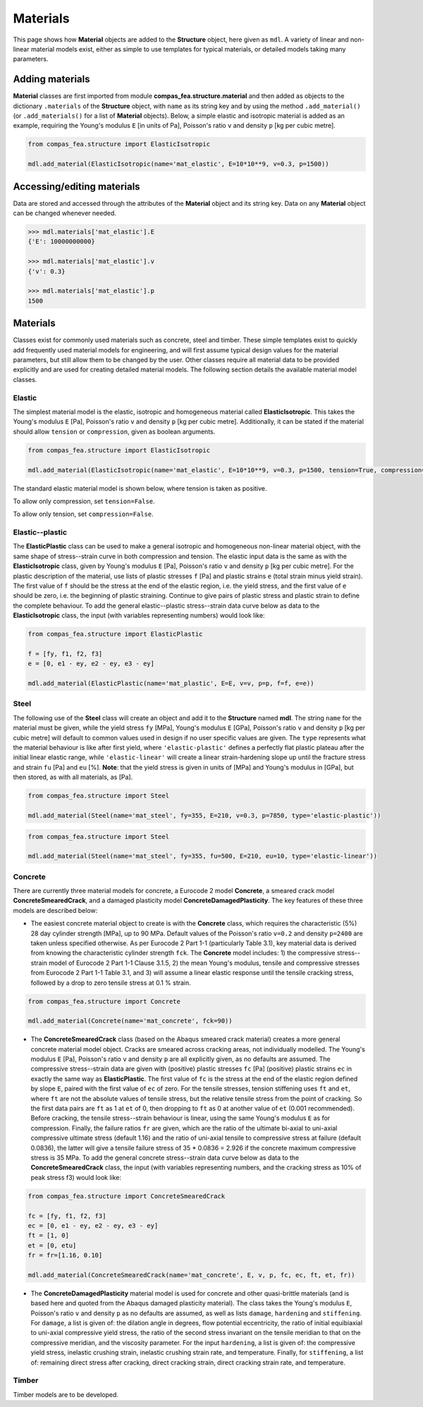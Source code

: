 ********************************************************************************
Materials
********************************************************************************

This page shows how **Material** objects are added to the **Structure** object, here given as ``mdl``. A variety of linear and non-linear material models exist, either as simple to use templates for typical materials, or detailed models taking many parameters.

================
Adding materials
================

**Material** classes are first imported from module **compas_fea.structure.material** and then added as objects to the dictionary ``.materials`` of the **Structure** object, with ``name`` as its string key and by using the method ``.add_material()`` (or ``.add_materials()`` for a list of **Material** objects). Below, a simple elastic and isotropic material is added as an example, requiring the Young's modulus ``E`` [in units of Pa], Poisson's ratio ``v`` and density ``p`` [kg per cubic metre].

.. code-block:: python

    from compas_fea.structure import ElasticIsotropic

    mdl.add_material(ElasticIsotropic(name='mat_elastic', E=10*10**9, v=0.3, p=1500))


===========================
Accessing/editing materials
===========================

Data are stored and accessed through the attributes of the **Material** object and its string key. Data on any **Material** object can be changed whenever needed.

.. code-block:: python

    >>> mdl.materials['mat_elastic'].E
    {'E': 10000000000}

    >>> mdl.materials['mat_elastic'].v
    {'v': 0.3}

    >>> mdl.materials['mat_elastic'].p
    1500


=========
Materials
=========

Classes exist for commonly used materials such as concrete, steel and timber. These simple templates exist to quickly add frequently used material models for engineering, and will first assume typical design values for the material parameters, but still allow them to be changed by the user. Other classes require all material data to be provided explicitly and are used for creating detailed material models. The following section details the available material model classes.

-------
Elastic
-------

The simplest material model is the elastic, isotropic and homogeneous material called **ElasticIsotropic**. This takes the Young's modulus ``E`` [Pa], Poisson's ratio ``v`` and density ``p`` [kg per cubic metre]. Additionally, it can be stated if the material should allow ``tension`` or ``compression``, given as boolean arguments.

.. code-block:: python

    from compas_fea.structure import ElasticIsotropic

    mdl.add_material(ElasticIsotropic(name='mat_elastic', E=10*10**9, v=0.3, p=1500, tension=True, compression=True))

The standard elastic material model is shown below, where tension is taken as positive.

.. image:: /_images/material-elastic.png
   :scale: 40 %

To allow only compression, set ``tension=False``.

.. image:: /_images/material-elastic-no-tension.png
   :scale: 40 %

To allow only tension, set ``compression=False``.

.. image:: /_images/material-elastic-no-compression.png
   :scale: 40 %


----------------
Elastic--plastic
----------------

The **ElasticPlastic** class can be used to make a general isotropic and homogeneous non-linear material object, with the same shape of stress--strain curve in both compression and tension. The elastic input data is the same as with the **ElasticIsotropic** class, given by Young's modulus ``E`` [Pa], Poisson's ratio ``v`` and density ``p`` [kg per cubic metre]. For the plastic description of the material, use lists of plastic stresses ``f`` [Pa] and plastic strains ``e`` (total strain minus yield strain). The first value of ``f`` should be the stress at the end of the elastic region, i.e. the yield stress, and the first value of ``e`` should be zero, i.e. the beginning of plastic straining. Continue to give pairs of plastic stress and plastic strain to define the complete behaviour. To add the general elastic--plastic stress--strain data curve below as data to the **ElasticIsotropic** class, the input (with variables representing numbers) would look like:

.. code-block:: python

    from compas_fea.structure import ElasticPlastic

    f = [fy, f1, f2, f3]
    e = [0, e1 - ey, e2 - ey, e3 - ey]

    mdl.add_material(ElasticPlastic(name='mat_plastic', E=E, v=v, p=p, f=f, e=e))

.. image:: /_images/material-elastic-plastic.png
   :scale: 40 %

-----
Steel
-----

The following use of the **Steel** class will create an object and add it to the **Structure** named **mdl**. The string ``name`` for the material must be given, while the yield stress ``fy`` [MPa], Young's modulus ``E`` [GPa], Poisson's ratio ``v`` and density ``p`` [kg per cubic metre] will default to common values used in design if no user specific values are given. The ``type`` represents what the material behaviour is like after first yield, where ``'elastic-plastic'`` defines a perfectly flat plastic plateau after the initial linear elastic range, while ``'elastic-linear'`` will create a linear strain-hardening slope up until the fracture stress and strain ``fu`` [Pa] and ``eu`` [%]. **Note**: that the yield stress is given in units of [MPa] and Young's modulus in [GPa], but then stored, as with all materials, as [Pa].

.. code-block:: python

   from compas_fea.structure import Steel

   mdl.add_material(Steel(name='mat_steel', fy=355, E=210, v=0.3, p=7850, type='elastic-plastic'))

.. image:: /_images/material-steel-perfect.png
   :scale: 40 %

.. code-block:: python

   from compas_fea.structure import Steel

   mdl.add_material(Steel(name='mat_steel', fy=355, fu=500, E=210, eu=10, type='elastic-linear'))

.. image:: /_images/material-steel-linear.png
   :scale: 40 %

--------
Concrete
--------

There are currently three material models for concrete, a Eurocode 2 model **Concrete**, a smeared crack model **ConcreteSmearedCrack**, and a damaged plasticity model **ConcreteDamagedPlasticity**. The key features of these three models are described below:

- The easiest concrete material object to create is with the **Concrete** class, which requires the characteristic (5%) 28 day cylinder strength [MPa], up to 90 MPa. Default values of the Poisson's ratio ``v=0.2`` and density ``p=2400`` are taken unless specified otherwise. As per Eurocode 2 Part 1-1 (particularly Table 3.1), key material data is derived from knowing the characteristic cylinder strength ``fck``. The **Concrete** model includes: 1) the compressive stress--strain model of Eurocode 2 Part 1-1 Clause 3.1.5, 2) the mean Young's modulus, tensile and compressive stresses from Eurocode 2 Part 1-1 Table 3.1, and 3) will assume a linear elastic response until the tensile cracking stress, followed by a drop to zero tensile stress at 0.1 % strain.

.. image:: /_images/concrete_f-e.png
   :scale: 40 %

.. code-block:: python

    from compas_fea.structure import Concrete

    mdl.add_material(Concrete(name='mat_concrete', fck=90))

- The **ConcreteSmearedCrack** class (based on the Abaqus smeared crack material) creates a more general concrete material model object. Cracks are smeared across cracking areas, not individually modelled. The Young's modulus ``E`` [Pa], Poisson's ratio ``v`` and density ``p`` are all explicitly given, as no defaults are assumed. The compressive stress--strain data are given with (positive) plastic stresses ``fc`` [Pa] (positive) plastic strains ``ec`` in exactly the same way as **ElasticPlastic**. The first value of ``fc`` is the stress at the end of the elastic region defined by slope ``E``, paired with the first value of ``ec`` of zero. For the tensile stresses, tension stiffening uses ``ft`` and ``et``, where ``ft`` are not the absolute values of tensile stress, but the relative tensile stress from the point of cracking. So the first data pairs are ``ft`` as 1 at ``et`` of 0, then dropping to ``ft`` as 0 at another value of ``et`` (0.001 recommended). Before cracking, the tensile stress--strain behaviour is linear, using the same Young's modulus ``E`` as for compression. Finally, the failure ratios ``fr`` are given, which are the ratio of the ultimate bi-axial to uni-axial compressive ultimate stress (default 1.16) and the ratio of uni-axial tensile to compressive stress at failure (default 0.0836), the latter will give a tensile failure stress of 35 * 0.0836 = 2.926 if the concrete maximum compressive stress is 35 MPa. To add the general concrete stress--strain data curve below as data to the **ConcreteSmearedCrack** class, the input (with variables representing numbers, and the cracking stress as 10% of peak stress f3) would look like:

.. image:: /_images/smeared-crack.png
   :scale: 40 %

.. code-block:: python

    from compas_fea.structure import ConcreteSmearedCrack

    fc = [fy, f1, f2, f3]
    ec = [0, e1 - ey, e2 - ey, e3 - ey]
    ft = [1, 0]
    et = [0, etu]
    fr = fr=[1.16, 0.10]

    mdl.add_material(ConcreteSmearedCrack(name='mat_concrete', E, v, p, fc, ec, ft, et, fr))

- The **ConcreteDamagedPlasticity** material model is used for concrete and other quasi-brittle materials (and is based here and quoted from the Abaqus damaged plasticity material). The class takes the Young's modulus ``E``, Poisson's ratio ``v`` and density ``p`` as no defaults are assumed, as well as lists ``damage``, ``hardening`` and ``stiffening``. For ``damage``, a list is given of: the dilation angle in degrees, flow potential eccentricity, the ratio of initial equibiaxial to uni-axial compressive yield stress, the ratio of the second stress invariant on the tensile meridian to that on the compressive meridian, and the viscosity parameter. For the input ``hardening``, a list is given of: the compressive yield stress, inelastic crushing strain, inelastic crushing strain rate, and  temperature. Finally, for ``stiffening``, a list of: remaining direct stress after cracking, direct cracking strain, direct cracking strain rate, and temperature.

------
Timber
------

Timber models are to be developed.
